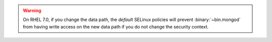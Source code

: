 .. warning::

   On RHEL 7.0, if you change the data path, the *default* SELinux
   policies will prevent :binary:`~bin.mongod` from having write access on
   the new data path if you do not change the security context.
